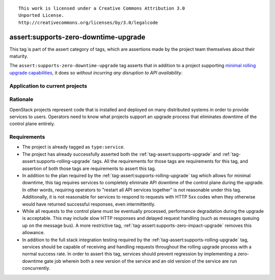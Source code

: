 ::

  This work is licensed under a Creative Commons Attribution 3.0
  Unported License.
  http://creativecommons.org/licenses/by/3.0/legalcode

.. _`tag-assert:supports-zero-downtime-upgrade`:

=====================================
assert:supports-zero-downtime-upgrade
=====================================

This tag is part of the assert category of tags, which are assertions made by
the project team themselves about their maturity.

The ``assert:supports-zero-downtime-upgrade`` tag asserts that in addition to a
project supporting `minimal rolling upgrade capabilities
<https://governance.openstack.org/tc/reference/tags/assert_supports-rolling-upgrade.html>`_,
it does so *without incurring any disruption to API availability*.

Application to current projects
===============================

.. tagged-projects:: assert:supports-zero-downtime-upgrade


Rationale
=========

OpenStack projects represent code that is installed and deployed on many
distributed systems in order to provide services to users. Operators need to
know what projects support an upgrade process that eliminates downtime of the
control plane entirely.

Requirements
============

* The project is already tagged as ``type:service``.

* The project has already successfully asserted both the
  :ref:`tag-assert:supports-upgrade` and
  :ref:`tag-assert:supports-rolling-upgrade` tags. All the requirements for
  those tags are requirements for this tag, and assertion of both those tags
  are requirements to assert this tag.

* In addition to the plan required by the
  :ref:`tag-assert:supports-rolling-upgrade` tag which allows for minimal
  downtime, this tag requires services to completely eliminate API downtime of
  the control plane during the upgrade. In other words, requiring operators to
  "restart all API services together" is not reasonable under this tag.
  Additionally, it is not reasonable for services to respond to requests with
  HTTP 5xx codes when they otherwise would have returned successful responses,
  even intermittently.

* While all requests to the control plane must be eventually processed,
  performance degradation during the upgrade is acceptable. This may include
  slow HTTP responses and delayed request handling (such as messages queuing up
  on the message bus). A more restrictive tag,
  :ref:`tag-assert:supports-zero-impact-upgrade` removes this allowance.

* In addition to the full stack integration testing required by the
  :ref:`tag-assert:supports-rolling-upgrade` tag, services should be capable of
  receiving and handling requests throughout the rolling upgrade process with a
  normal success rate. In order to assert this tag, services should prevent
  regression by implementing a zero-downtime gate job wherein both a new
  version of the service and an old version of the service are run
  concurrently.
